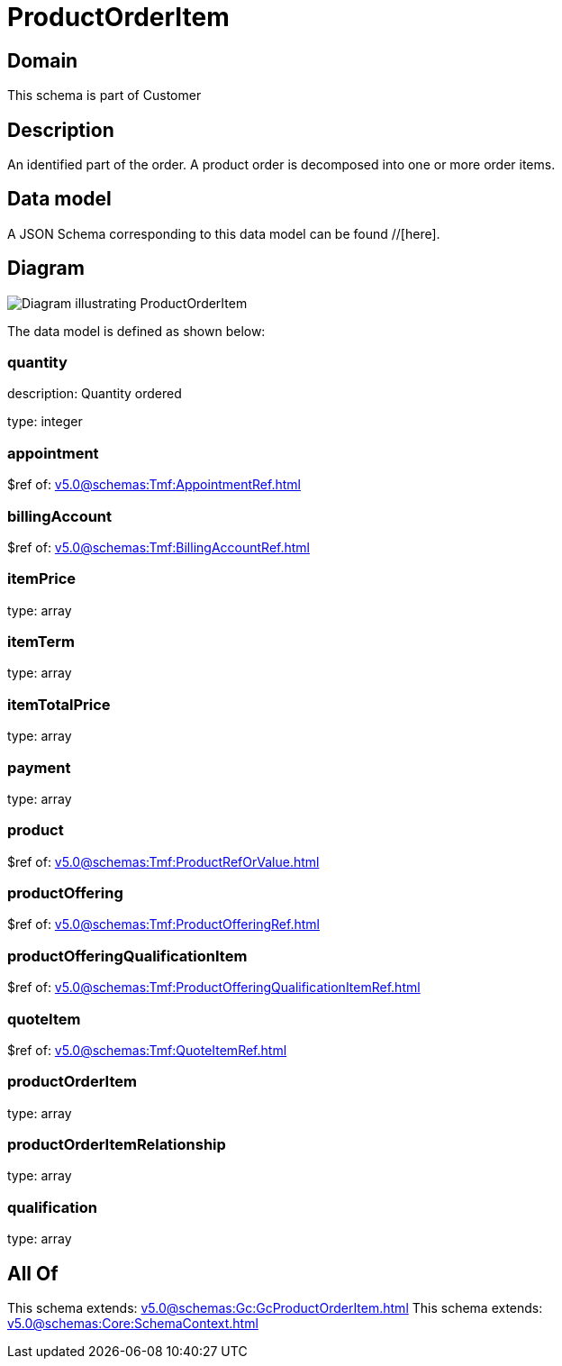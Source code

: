 = ProductOrderItem

[#domain]
== Domain

This schema is part of Customer

[#description]
== Description
An identified part of the order. A product order is decomposed into one or more order items.


[#data_model]
== Data model

A JSON Schema corresponding to this data model can be found //[here].


[#diagram]
== Diagram
image::Resource_ProductOrderItem.png[Diagram illustrating ProductOrderItem]


The data model is defined as shown below:


=== quantity
description: Quantity ordered

type: integer


=== appointment
$ref of: xref:v5.0@schemas:Tmf:AppointmentRef.adoc[]


=== billingAccount
$ref of: xref:v5.0@schemas:Tmf:BillingAccountRef.adoc[]


=== itemPrice
type: array


=== itemTerm
type: array


=== itemTotalPrice
type: array


=== payment
type: array


=== product
$ref of: xref:v5.0@schemas:Tmf:ProductRefOrValue.adoc[]


=== productOffering
$ref of: xref:v5.0@schemas:Tmf:ProductOfferingRef.adoc[]


=== productOfferingQualificationItem
$ref of: xref:v5.0@schemas:Tmf:ProductOfferingQualificationItemRef.adoc[]


=== quoteItem
$ref of: xref:v5.0@schemas:Tmf:QuoteItemRef.adoc[]


=== productOrderItem
type: array


=== productOrderItemRelationship
type: array


=== qualification
type: array


[#all_of]
== All Of

This schema extends: xref:v5.0@schemas:Gc:GcProductOrderItem.adoc[]
This schema extends: xref:v5.0@schemas:Core:SchemaContext.adoc[]

